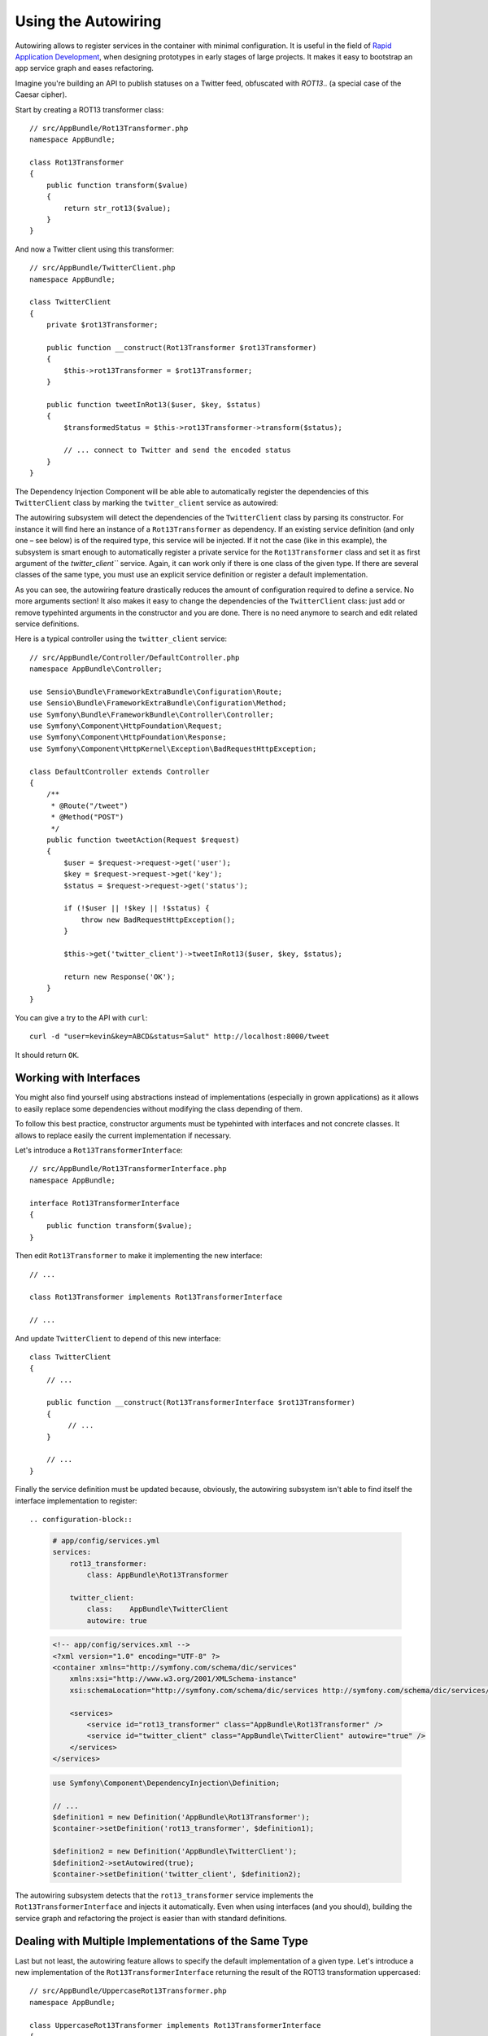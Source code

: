 .. index::
    single: DependencyInjection; Autowiring

Using the Autowiring
====================

Autowiring allows to register services in the container with minimal configuration.
It is useful in the field of `Rapid Application Development`_, when designing prototypes
in early stages of large projects. It makes it easy to bootstrap an app service
graph and eases refactoring.

Imagine you're building an API to publish statuses on a Twitter feed, obfuscated
with `ROT13`.. (a special case of the Caesar cipher).

Start by creating a ROT13 transformer class::

    // src/AppBundle/Rot13Transformer.php
    namespace AppBundle;

    class Rot13Transformer
    {
        public function transform($value)
        {
            return str_rot13($value);
        }
    }

And now a Twitter client using this transformer::

    // src/AppBundle/TwitterClient.php
    namespace AppBundle;

    class TwitterClient
    {
        private $rot13Transformer;

        public function __construct(Rot13Transformer $rot13Transformer)
        {
            $this->rot13Transformer = $rot13Transformer;
        }

        public function tweetInRot13($user, $key, $status)
        {
            $transformedStatus = $this->rot13Transformer->transform($status);

            // ... connect to Twitter and send the encoded status
        }
    }


The Dependency Injection Component will be able able to automatically register the dependencies
of this ``TwitterClient`` class by marking the ``twitter_client`` service as autowired:

.. configuration-block::

    .. code-block:: yaml

        # app/config/services.yml
        services:
            twitter_client:
                class:    AppBundle\TwitterClient
                autowire: true

    .. code-block:: xml

        <!-- app/config/services.xml -->
        <?xml version="1.0" encoding="UTF-8" ?>
        <container xmlns="http://symfony.com/schema/dic/services"
            xmlns:xsi="http://www.w3.org/2001/XMLSchema-instance"
            xsi:schemaLocation="http://symfony.com/schema/dic/services http://symfony.com/schema/dic/services/services-1.0.xsd">

            <services>
                <service id="twitter_client" class="AppBundle\TwitterClient" autowire="true" />
            </services>
        </services>

    .. code-block:: php

        use Symfony\Component\DependencyInjection\Definition;

        // ...
        $definition = new Definition('AppBundle\TwitterClient');
        $definition->setAutowired(true);

        $container->setDefinition('twitter_client', $definition);

The autowiring subsystem will detect the dependencies of the ``TwitterClient``
class by parsing its constructor. For instance it will find here an instance of
a ``Rot13Transformer`` as dependency. If an existing service definition (and only
one – see below) is of the required type, this service will be injected. If it
not the case (like in this example), the subsystem is smart enough to automatically
register a private service for the ``Rot13Transformer`` class and set it as first
argument of the `twitter_client``` service. Again, it can work only if there is one
class of the given type. If there are several classes of the same type, you must
use an explicit service definition or register a default implementation.

As you can see, the autowiring feature drastically reduces the amount of configuration
required to define a service. No more arguments section! It also makes it easy
to change the dependencies of the ``TwitterClient`` class: just add or remove typehinted
arguments in the constructor and you are done. There is no need anymore to search
and edit related service definitions.

Here is a typical controller using the ``twitter_client`` service::

    // src/AppBundle/Controller/DefaultController.php
    namespace AppBundle\Controller;

    use Sensio\Bundle\FrameworkExtraBundle\Configuration\Route;
    use Sensio\Bundle\FrameworkExtraBundle\Configuration\Method;
    use Symfony\Bundle\FrameworkBundle\Controller\Controller;
    use Symfony\Component\HttpFoundation\Request;
    use Symfony\Component\HttpFoundation\Response;
    use Symfony\Component\HttpKernel\Exception\BadRequestHttpException;

    class DefaultController extends Controller
    {
        /**
         * @Route("/tweet")
         * @Method("POST")
         */
        public function tweetAction(Request $request)
        {
            $user = $request->request->get('user');
            $key = $request->request->get('key');
            $status = $request->request->get('status');

            if (!$user || !$key || !$status) {
                throw new BadRequestHttpException();
            }

            $this->get('twitter_client')->tweetInRot13($user, $key, $status);

            return new Response('OK');
        }
    }

You can give a try to the API with ``curl``::

    curl -d "user=kevin&key=ABCD&status=Salut" http://localhost:8000/tweet

It should return ``OK``.

Working with Interfaces
-----------------------

You might also find yourself using abstractions instead of implementations (especially
in grown applications) as it allows to easily replace some dependencies without
modifying the class depending of them.

To follow this best practice, constructor arguments must be typehinted with interfaces
and not concrete classes. It allows to replace easily the current implementation
if necessary.

Let's introduce a ``Rot13TransformerInterface``::

    // src/AppBundle/Rot13TransformerInterface.php
    namespace AppBundle;

    interface Rot13TransformerInterface
    {
        public function transform($value);
    }

Then edit ``Rot13Transformer`` to make it implementing the new interface::

    // ...

    class Rot13Transformer implements Rot13TransformerInterface

    // ...


And update ``TwitterClient`` to depend of this new interface::

    class TwitterClient
    {
        // ...

        public function __construct(Rot13TransformerInterface $rot13Transformer)
        {
             // ...
        }

        // ...
    }

Finally the service definition must be updated because, obviously, the autowiring
subsystem isn't able to find itself the interface implementation to register::

.. configuration-block::

    .. code-block:: yaml

        # app/config/services.yml
        services:
            rot13_transformer:
                class: AppBundle\Rot13Transformer

            twitter_client:
                class:    AppBundle\TwitterClient
                autowire: true

    .. code-block:: xml

        <!-- app/config/services.xml -->
        <?xml version="1.0" encoding="UTF-8" ?>
        <container xmlns="http://symfony.com/schema/dic/services"
            xmlns:xsi="http://www.w3.org/2001/XMLSchema-instance"
            xsi:schemaLocation="http://symfony.com/schema/dic/services http://symfony.com/schema/dic/services/services-1.0.xsd">

            <services>
                <service id="rot13_transformer" class="AppBundle\Rot13Transformer" />
                <service id="twitter_client" class="AppBundle\TwitterClient" autowire="true" />
            </services>
        </services>

    .. code-block:: php

        use Symfony\Component\DependencyInjection\Definition;

        // ...
        $definition1 = new Definition('AppBundle\Rot13Transformer');
        $container->setDefinition('rot13_transformer', $definition1);

        $definition2 = new Definition('AppBundle\TwitterClient');
        $definition2->setAutowired(true);
        $container->setDefinition('twitter_client', $definition2);

The autowiring subsystem detects that the ``rot13_transformer`` service implements
the ``Rot13TransformerInterface`` and injects it automatically. Even when using
interfaces (and you should), building the service graph and refactoring the project
is easier than with standard definitions.

Dealing with Multiple Implementations of the Same Type
------------------------------------------------------

Last but not least, the autowiring feature allows to specify the default implementation
of a given type. Let's introduce a new implementation of the ``Rot13TransformerInterface``
returning the result of the ROT13 transformation uppercased::

    // src/AppBundle/UppercaseRot13Transformer.php
    namespace AppBundle;

    class UppercaseRot13Transformer implements Rot13TransformerInterface
    {
        private $rot13transformer;

        public function __construct(Rot13TransformerInterface $rot13transformer)
        {
            $this->rot13transformer = $rot13transformer;
        }

        public function transform($value)
        {
            return strtoupper($this->rot13transformer->transform($value));
        }
    }

This class is intended to decorate the standard ROT13 transformer (or any other
implementation) and return it uppercased.

We can now refactor the controller to add another endpoint leveraging this new
transformer::

    // src/AppBundle/Controller/DefaultController.php
    namespace AppBundle\Controller;

    use Sensio\Bundle\FrameworkExtraBundle\Configuration\Route;
    use Sensio\Bundle\FrameworkExtraBundle\Configuration\Method;
    use Symfony\Bundle\FrameworkBundle\Controller\Controller;
    use Symfony\Component\HttpFoundation\Request;
    use Symfony\Component\HttpFoundation\Response;
    use Symfony\Component\HttpKernel\Exception\BadRequestHttpException;

    class DefaultController extends Controller
    {
        /**
         * @Route("/tweet")
         * @Method("POST")
         */
        public function tweetAction(Request $request)
        {
            return $this->tweet($request, 'twitter_client');
        }

        /**
         * @Route("/tweet-uppercase")
         * @Method("POST")
         */
        public function tweetUppercaseAction(Request $request)
        {
            return $this->tweet($request, 'uppercase_twitter_client');
        }

        private function tweet(Request $request, $service)
        {
            $user = $request->request->get('user');
            $key = $request->request->get('key');
            $status = $request->request->get('status');

            if (!$user || !$key || !$status) {
                throw new BadRequestHttpException();
            }

            $this->get($service)->tweetInRot13($user, $key, $status);

            return new Response('OK');
        }
    }

The last step is to update service definitions to register this new implementation
and a Twitter client using it::

.. configuration-block::

    .. code-block:: yaml

        # app/config/services.yml
        services:
            rot13_transformer:
                class: AppBundle\Rot13Transformer
                autowiring_types: AppBundle\Rot13TransformerInterface

            twitter_client:
                class:    AppBundle\TwitterClient
                autowire: true

            uppercase_rot13_transformer:
                class: AppBundle\UppercaseRot13Transformer
                autowire: true

            uppercase_twitter_client:
                class: AppBundle\TwitterClient
                arguments: [ @uppercase_rot13_transformer ]

    .. code-block:: xml

        <!-- app/config/services.xml -->
        <?xml version="1.0" encoding="UTF-8" ?>
        <container xmlns="http://symfony.com/schema/dic/services"
            xmlns:xsi="http://www.w3.org/2001/XMLSchema-instance"
            xsi:schemaLocation="http://symfony.com/schema/dic/services http://symfony.com/schema/dic/services/services-1.0.xsd">

            <services>
                <service id="rot13_transformer" class="AppBundle\Rot13Transformer">
                    <autowiring-type>AppBundle\Rot13TransformerInterface</autowiring-type>
                </service>
                <service id="twitter_client" class="AppBundle\TwitterClient" autowire="true" />
                <service id="uppercase_rot13_transformer" class="AppBundle\UppercaseRot13Transformer" autowire="true" />
                <service id="uppercase_twitter_client" class="AppBundle\TwitterClient">
                    <argument type="service" id="uppercase_rot13_transformer" />
                </service>
            </services>
        </services>

    .. code-block:: php

        use Symfony\Component\DependencyInjection\Reference;
        use Symfony\Component\DependencyInjection\Definition;

        // ...
        $definition1 = new Definition('AppBundle\Rot13Transformer');
        $definition1->setAutowiringTypes(array('AppBundle\Rot13TransformerInterface'));
        $container->setDefinition('rot13_transformer', $definition1);

        $definition2 = new Definition('AppBundle\TwitterClient');
        $definition2->setAutowired(true);
        $container->setDefinition('twitter_client', $definition2);

        $definition3 = new Definition('AppBundle\UppercaseRot13Transformer');
        $definition3->setAutowired(true);
        $container->setDefinition('uppercase_rot13_transformer', $definition3);

        $definition4 = new Definition('AppBundle\TwitterClient');
        $definition4->addArgument(new Reference('uppercase_rot13_transformer'));
        $container->setDefinition('uppercase_twitter_client', $definition4);

It deserves some explanations. We now have 2 services implementing the ``Rot13TransformerInterface``.
The autowiring subsystem cannot guess the which one to use, this leads to errors
like::

      [Symfony\Component\DependencyInjection\Exception\RuntimeException]
      Unable to autowire argument of type "AppBundle\Rot13TransformerInterface" for the service "twitter_client".

Fortunately, the ``autowiring_types`` key is here to specify which implementation
to use by default. This key can take a list of types if necessary (using a YAML
array).

Thanks to this setting, the ``rot13_transformer`` service is automatically injected
as an argument of the ``uppercase_rot13_transformer`` and ``twitter_client`` services. For
the ``uppercase_twitter_client``, we use a standard service definition to inject
the specific ``uppercase_rot13_transformer`` service.

As for other RAD features such as the FrameworkBundle controller or annotations,
keep in mind to not use autowiring in public bundles nor in large projects with
complex maintenance needs.

.. _Rapid Application Development: https://en.wikipedia.org/wiki/Rapid_application_development
.. _ROT13: https://en.wikipedia.org/wiki/ROT13
